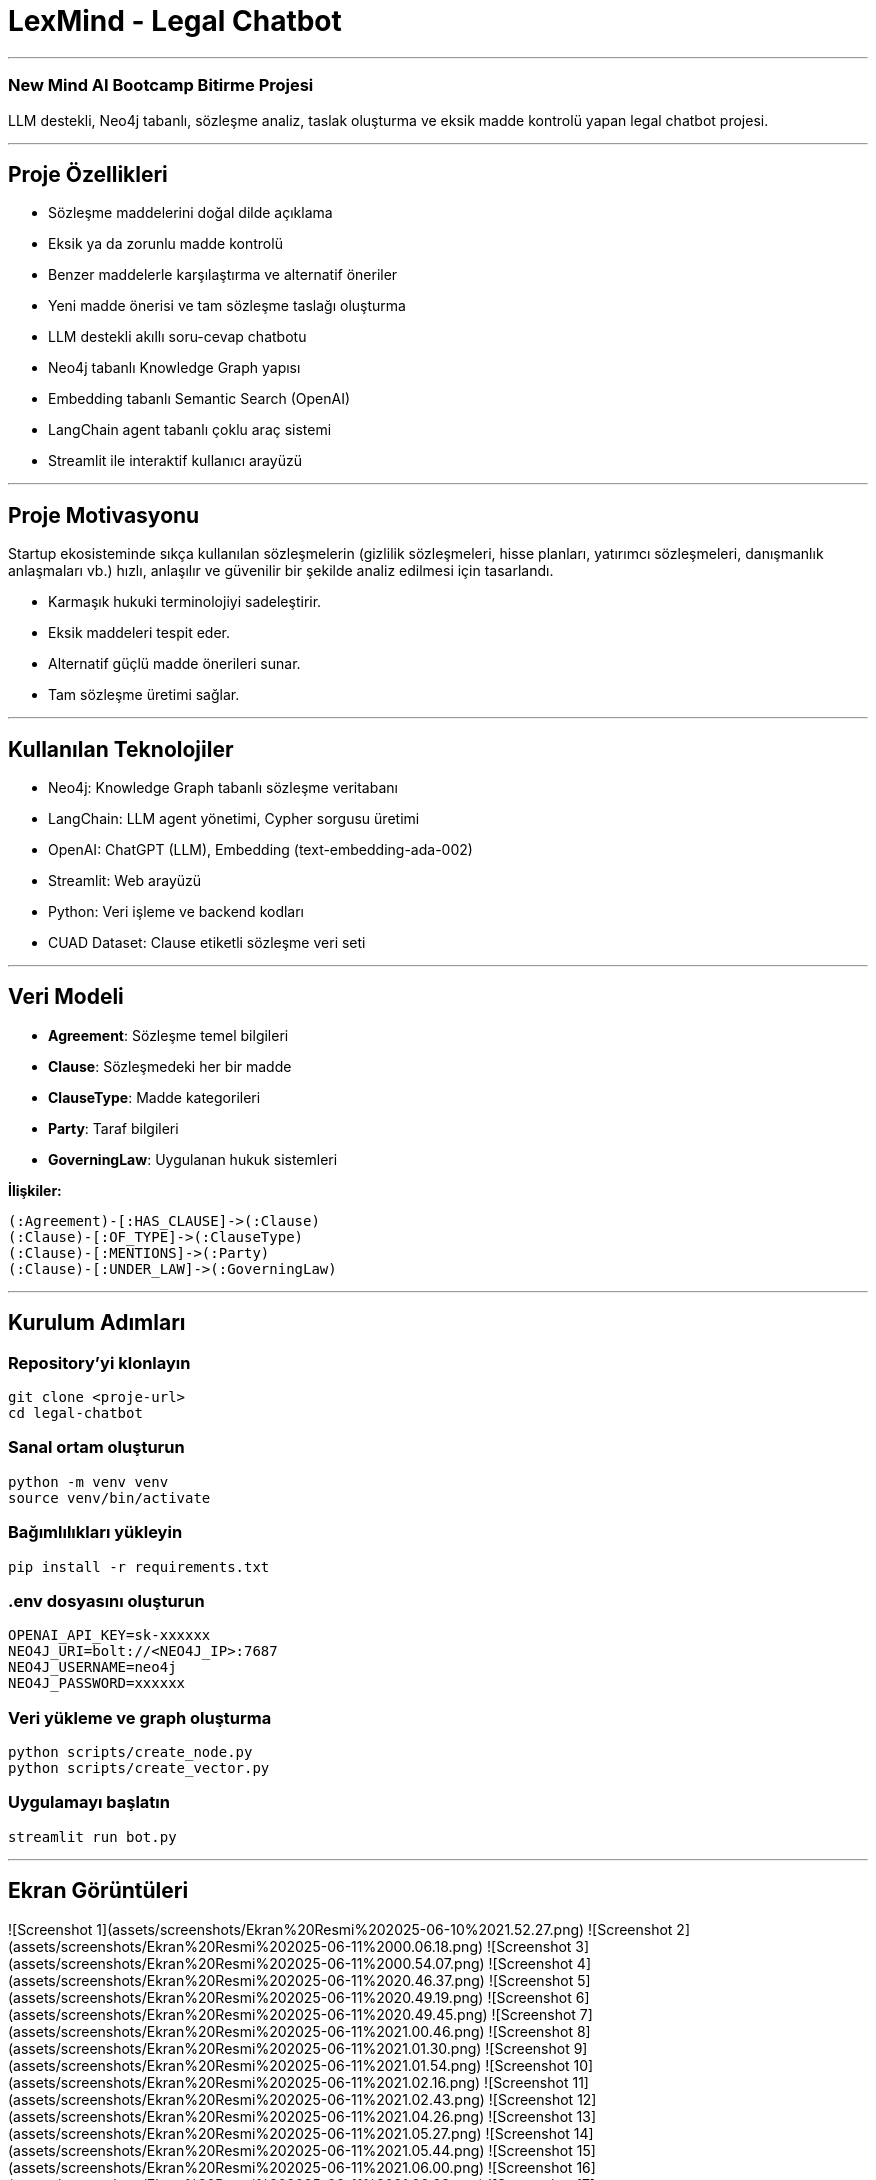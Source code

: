 
# **LexMind - Legal Chatbot**

---


### New Mind AI Bootcamp Bitirme Projesi

LLM destekli, Neo4j tabanlı, sözleşme analiz, taslak oluşturma ve eksik madde kontrolü yapan legal chatbot projesi.

---

## **Proje Özellikleri**

- Sözleşme maddelerini doğal dilde açıklama
- Eksik ya da zorunlu madde kontrolü
- Benzer maddelerle karşılaştırma ve alternatif öneriler
- Yeni madde önerisi ve tam sözleşme taslağı oluşturma
- LLM destekli akıllı soru-cevap chatbotu
- Neo4j tabanlı Knowledge Graph yapısı
- Embedding tabanlı Semantic Search (OpenAI)
- LangChain agent tabanlı çoklu araç sistemi
- Streamlit ile interaktif kullanıcı arayüzü

---

## **Proje Motivasyonu**

Startup ekosisteminde sıkça kullanılan sözleşmelerin (gizlilik sözleşmeleri, hisse planları, yatırımcı sözleşmeleri, danışmanlık anlaşmaları vb.) hızlı, anlaşılır ve güvenilir bir şekilde analiz edilmesi için tasarlandı.

- Karmaşık hukuki terminolojiyi sadeleştirir.
- Eksik maddeleri tespit eder.
- Alternatif güçlü madde önerileri sunar.
- Tam sözleşme üretimi sağlar.

---

## **Kullanılan Teknolojiler**

- Neo4j: Knowledge Graph tabanlı sözleşme veritabanı
- LangChain: LLM agent yönetimi, Cypher sorgusu üretimi
- OpenAI: ChatGPT (LLM), Embedding (text-embedding-ada-002)
- Streamlit: Web arayüzü
- Python: Veri işleme ve backend kodları
- CUAD Dataset: Clause etiketli sözleşme veri seti

---

## **Veri Modeli**

- **Agreement**: Sözleşme temel bilgileri
- **Clause**: Sözleşmedeki her bir madde
- **ClauseType**: Madde kategorileri
- **Party**: Taraf bilgileri
- **GoverningLaw**: Uygulanan hukuk sistemleri

**İlişkiler:**

```cypher
(:Agreement)-[:HAS_CLAUSE]->(:Clause)
(:Clause)-[:OF_TYPE]->(:ClauseType)
(:Clause)-[:MENTIONS]->(:Party)
(:Clause)-[:UNDER_LAW]->(:GoverningLaw)
```

---

## **Kurulum Adımları**

### **Repository'yi klonlayın**

```bash
git clone <proje-url>
cd legal-chatbot
```

### **Sanal ortam oluşturun**

```bash
python -m venv venv
source venv/bin/activate
```

### **Bağımlılıkları yükleyin**

```bash
pip install -r requirements.txt
```

### **.env dosyasını oluşturun**

```env
OPENAI_API_KEY=sk-xxxxxx
NEO4J_URI=bolt://<NEO4J_IP>:7687
NEO4J_USERNAME=neo4j
NEO4J_PASSWORD=xxxxxx
```

### **Veri yükleme ve graph oluşturma**

```bash
python scripts/create_node.py
python scripts/create_vector.py
```

### **Uygulamayı başlatın**

```bash
streamlit run bot.py
```

---

## **Ekran Görüntüleri**

![Screenshot 1](assets/screenshots/Ekran%20Resmi%202025-06-10%2021.52.27.png)
![Screenshot 2](assets/screenshots/Ekran%20Resmi%202025-06-11%2000.06.18.png)
![Screenshot 3](assets/screenshots/Ekran%20Resmi%202025-06-11%2000.54.07.png)
![Screenshot 4](assets/screenshots/Ekran%20Resmi%202025-06-11%2020.46.37.png)
![Screenshot 5](assets/screenshots/Ekran%20Resmi%202025-06-11%2020.49.19.png)
![Screenshot 6](assets/screenshots/Ekran%20Resmi%202025-06-11%2020.49.45.png)
![Screenshot 7](assets/screenshots/Ekran%20Resmi%202025-06-11%2021.00.46.png)
![Screenshot 8](assets/screenshots/Ekran%20Resmi%202025-06-11%2021.01.30.png)
![Screenshot 9](assets/screenshots/Ekran%20Resmi%202025-06-11%2021.01.54.png)
![Screenshot 10](assets/screenshots/Ekran%20Resmi%202025-06-11%2021.02.16.png)
![Screenshot 11](assets/screenshots/Ekran%20Resmi%202025-06-11%2021.02.43.png)
![Screenshot 12](assets/screenshots/Ekran%20Resmi%202025-06-11%2021.04.26.png)
![Screenshot 13](assets/screenshots/Ekran%20Resmi%202025-06-11%2021.05.27.png)
![Screenshot 14](assets/screenshots/Ekran%20Resmi%202025-06-11%2021.05.44.png)
![Screenshot 15](assets/screenshots/Ekran%20Resmi%202025-06-11%2021.06.00.png)
![Screenshot 16](assets/screenshots/Ekran%20Resmi%202025-06-11%2021.06.23.png)
![Screenshot 17](assets/screenshots/Ekran%20Resmi%202025-06-11%2021.06.45.png)
